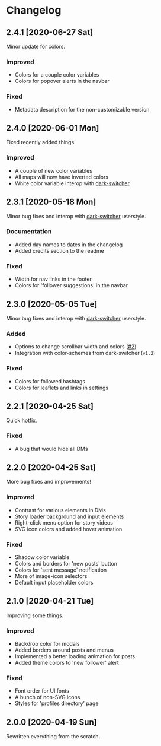#+STARTUP: nofold

* Changelog
** 2.4.1 [2020-06-27 Sat]
Minor update for colors.

*** Improved
- Colors for a couple color variables
- Colors for popover alerts in the navbar

*** Fixed
- Metadata description for the non-customizable version

** 2.4.0 [2020-06-01 Mon]
Fixed recently added things.

*** Improved
- A couple of new color variables
- All maps will now have inverted colors
- White color variable interop with [[https://gitlab.com/vednoc/dark-switcher][dark-switcher]]

** 2.3.1 [2020-05-18 Mon]
Minor bug fixes and interop with [[https://gitlab.com/vednoc/dark-switcher][dark-switcher]] userstyle.

*** Documentation
- Added day names to dates in the changelog
- Added credits section to the readme

*** Fixed
- Width for nav links in the footer
- Colors for 'follower suggestions' in the navbar

** 2.3.0 [2020-05-05 Tue]
Minor bug fixes and interop with [[https://gitlab.com/vednoc/dark-switcher][dark-switcher]] userstyle.

*** Added
- Options to change scrollbar width and colors ([[https://github.com/vednoc/dark-instagram/pull/2][#2]])
- Integration with color-schemes from dark-switcher (=v1.2=)

*** Fixed
- Colors for followed hashtags
- Colors for leaflets and links in settings

** 2.2.1 [2020-04-25 Sat]
Quick hotfix.

*** Fixed
- A bug that would hide all DMs

** 2.2.0 [2020-04-25 Sat]
More bug fixes and improvements!

*** Improved
- Contrast for various elements in DMs
- Story loader background and input elements
- Right-click menu option for story videos
- SVG icon colors and added hover animation

*** Fixed
- Shadow color variable
- Colors and borders for 'new posts' button
- Colors for 'sent message' notification
- More of image-icon selectors
- Default input placeholder colors

** 2.1.0 [2020-04-21 Tue]
Improving some things.

*** Improved
- Backdrop color for modals
- Added borders around posts and menus
- Implemented a better loading animation for posts
- Added theme colors to 'new follower' alert

*** Fixed
- Font order for UI fonts
- A bunch of non-SVG icons
- Styles for 'profiles directory' page

** 2.0.0 [2020-04-19 Sun]
Rewritten everything from the scratch.
